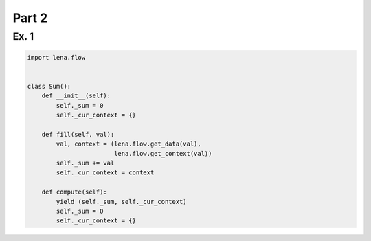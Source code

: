 Part 2
------
Ex. 1
^^^^^
.. code-block:: python

    import lena.flow


    class Sum():
        def __init__(self):
            self._sum = 0
            self._cur_context = {}

        def fill(self, val):
            val, context = (lena.flow.get_data(val),
                            lena.flow.get_context(val))
            self._sum += val
            self._cur_context = context

        def compute(self):
            yield (self._sum, self._cur_context)
            self._sum = 0
            self._cur_context = {}
